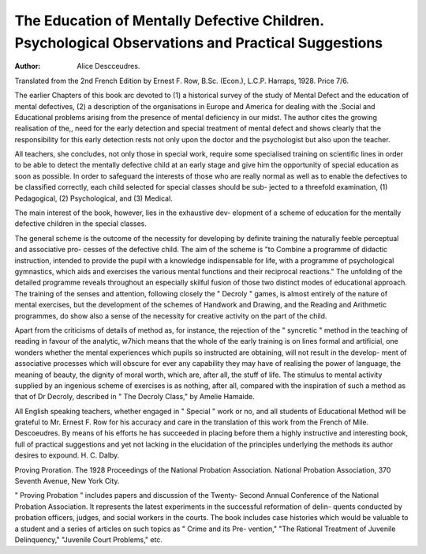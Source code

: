 The Education of Mentally Defective Children. Psychological Observations and Practical Suggestions
===================================================================================================

:Author: Alice Descceudres.

Translated from the 2nd French Edition by Ernest F. Row, B.Sc.
(Econ.), L.C.P. Harraps, 1928. Price 7/6.

The earlier Chapters of this book arc devoted to (1) a historical survey
of the study of Mental Defect and the education of mental defectives,
(2) a description of the organisations in Europe and America for dealing
with the .Social and Educational problems arising from the presence of
mental deficiency in our midst. The author cites the growing realisation
of the,, need for the early detection and special treatment of mental defect
and shows clearly that the responsibility for this early detection rests not
only upon the doctor and the psychologist but also upon the teacher.

All teachers, she concludes, not only those in special work, require some
specialised training on scientific lines in order to be able to detect the
mentally defective child at an early stage and give him the opportunity of
special education as soon as possible. In order to safeguard the interests
of those who are really normal as well as to enable the defectives to be
classified correctly, each child selected for special classes should be sub-
jected to a threefold examination, (1) Pedagogical, (2) Psychological,
and (3) Medical.

The main interest of the book, however, lies in the exhaustive dev-
elopment of a scheme of education for the mentally defective children in
the special classes.

The general scheme is the outcome of the necessity for developing
by definite training the naturally feeble perceptual and associative pro-
cesses of the defective child. The aim of the scheme is "to Combine a
programme of didactic instruction, intended to provide the pupil with a
knowledge indispensable for life, with a programme of psychological
gymnastics, which aids and exercises the various mental functions and
their reciprocal reactions." The unfolding of the detailed programme
reveals throughout an especially skilful fusion of those two distinct modes
of educational approach. The training of the senses and attention,
following closely the " Decroly " games, is almost entirely of the nature
of mental exercises, but the development of the schemes of Handwork
and Drawing, and the Reading and Arithmetic programmes, do show also
a sense of the necessity for creative activity on the part of the child.

Apart from the criticisms of details of method as, for instance, the
rejection of the " syncretic " method in the teaching of reading in favour
of the analytic, w7hich means that the whole of the early training is on
lines formal and artificial, one wonders whether the mental experiences
which pupils so instructed are obtaining, will not result in the develop-
ment of associative processes which will obscure for ever any capability
they may have of realising the power of language, the meaning of beauty,
the dignity of moral worth, which are, after all, the stuff of life. The
stimulus to mental activity supplied by an ingenious scheme of exercises
is as nothing, after all, compared with the inspiration of such a method
as that of Dr Decroly, described in " The Decroly Class," by Amelie
Hamaide.

All English speaking teachers, whether engaged in " Special " work
or no, and all students of Educational Method will be grateful to Mr.
Ernest F. Row for his accuracy and care in the translation of this work
from the French of Mile. Descoeudres. By means of his efforts he has
succeeded in placing before them a highly instructive and interesting
book, full of practical suggestions and yet not lacking in the elucidation
of the principles underlying the methods its author desires to expound.
H. C. Dalby.

Proving Proration. The 1928 Proceedings of the National Probation
Association. National Probation Association, 370 Seventh Avenue,
New York City.

" Proving Probation " includes papers and discussion of the Twenty-
Second Annual Conference of the National Probation Association. It
represents the latest experiments in the successful reformation of delin-
quents conducted by probation officers, judges, and social workers in the
courts. The book includes case histories which would be valuable to a
student and a series of articles on such topics as " Crime and its Pre-
vention," "The Rational Treatment of Juvenile Delinquency," "Juvenile
Court Problems," etc.
